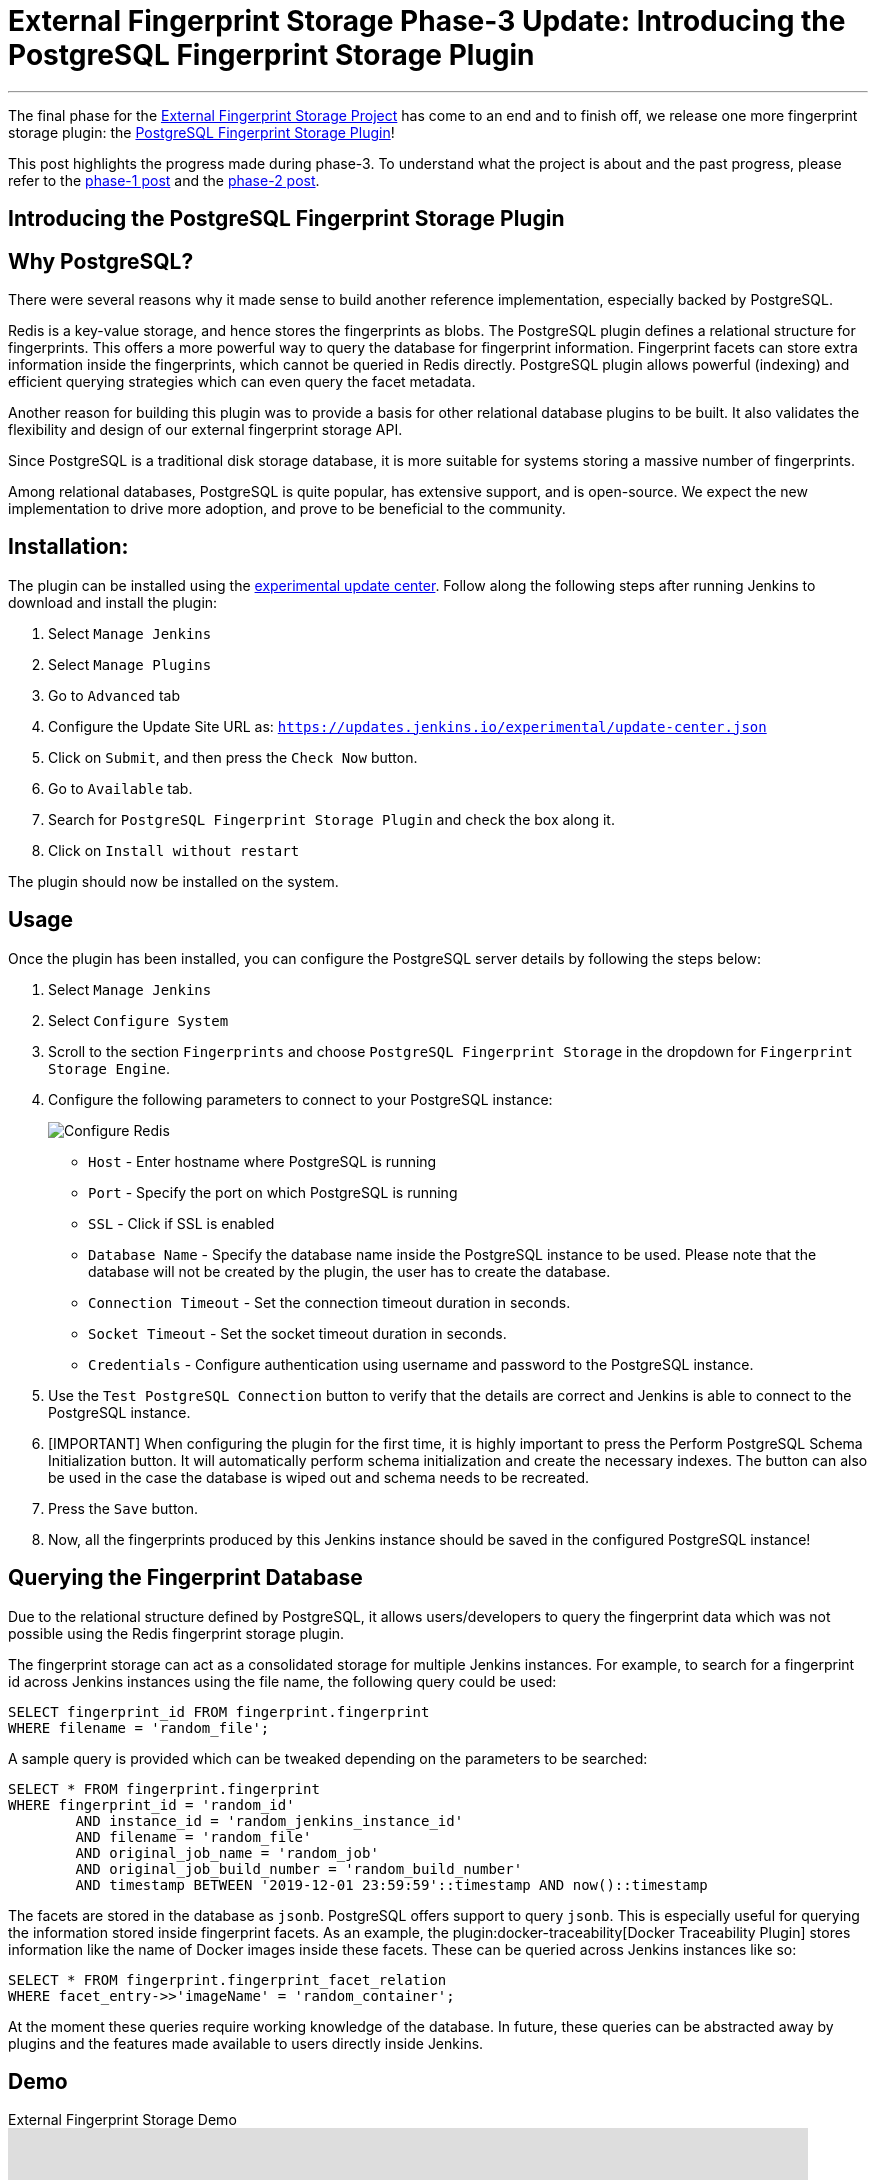 = External Fingerprint Storage Phase-3 Update: Introducing the PostgreSQL Fingerprint Storage Plugin
:page-tags: plugins, fingerprint, cloud-native, external-storage, developer, PostgreSQL, gsoc, gsoc2020

:page-author: stellargo
:page-opengraph: ../../images/post-images/2020/08-external-fingerprint-storage-phase-3/:page-opengraph.png
---

The final phase for the link:/projects/gsoc/2020/projects/external-fingerprint-storage/[External Fingerprint Storage
Project] has come to an end and to finish off, we release one more fingerprint storage plugin:
the link:https://github.com/jenkinsci/postgresql-fingerprint-storage-plugin[PostgreSQL Fingerprint Storage Plugin]!

This post highlights the progress made during phase-3.
To understand what the project is about and the past progress, please refer to the
link:/blog/2020/06/27/external-fingerprint-storage/[phase-1 post] and the
link:/blog/2020/06/27/external-fingerprint-storage/[phase-2 post].

== Introducing the PostgreSQL Fingerprint Storage Plugin

== Why PostgreSQL?

There were several reasons why it made sense to build another reference implementation, especially backed by PostgreSQL.

Redis is a key-value storage, and hence stores the fingerprints as blobs.
The PostgreSQL plugin defines a relational structure for fingerprints.
This offers a more powerful way to query the database for fingerprint information.
Fingerprint facets can store extra information inside the fingerprints, which cannot be queried in Redis directly.
PostgreSQL plugin allows powerful (indexing) and efficient querying strategies which can even query the facet metadata.

Another reason for building this plugin was to provide a basis for other relational database plugins to be built.
It also validates the flexibility and design of our external fingerprint storage API.

Since PostgreSQL is a traditional disk storage database, it is more suitable for systems storing a massive number of
fingerprints.

Among relational databases, PostgreSQL is quite popular, has extensive support, and is open-source.
We expect the new implementation to drive more adoption, and prove to be beneficial to the community.

== Installation:

The plugin can be installed using the
link:/doc/developer/publishing/releasing-experimental-updates/[experimental update center].
Follow along the following steps after running Jenkins to download and install the plugin:

. Select `Manage Jenkins`

. Select `Manage Plugins`

. Go to `Advanced` tab

. Configure the Update Site URL as: `https://updates.jenkins.io/experimental/update-center.json`

. Click on `Submit`, and then press the `Check Now` button.

. Go to `Available` tab.

. Search for `PostgreSQL Fingerprint Storage Plugin` and check the box along it.

. Click on `Install without restart`

The plugin should now be installed on the system.

== Usage

Once the plugin has been installed, you can configure the PostgreSQL server details by following the steps below:

. Select `Manage Jenkins`

. Select `Configure System`

. Scroll to the section `Fingerprints` and choose `PostgreSQL Fingerprint Storage` in the dropdown for
`Fingerprint Storage Engine`.

. Configure the following parameters to connect to your PostgreSQL instance:

+
image:/post-images/2020/08-external-fingerprint-storage-phase-3/configure.png[Configure Redis]
+

* `Host` - Enter hostname where PostgreSQL is running

* `Port` - Specify the port on which PostgreSQL is running

* `SSL` - Click if SSL is enabled

* `Database Name` - Specify the database name inside the PostgreSQL instance to be used. Please note that the database
will not be created by the plugin, the user has to create the database.

* `Connection Timeout` - Set the connection timeout duration in seconds.

* `Socket Timeout` - Set the socket timeout duration in seconds.

* `Credentials` - Configure authentication using username and password to the PostgreSQL instance.

. Use the `Test PostgreSQL Connection` button to verify that the details are correct and Jenkins is able to connect to
the PostgreSQL instance.

. [IMPORTANT] When configuring the plugin for the first time, it is highly important to press the Perform PostgreSQL
Schema Initialization button. It will automatically perform schema initialization and create the necessary indexes.
The button can also be used in the case the database is wiped out and schema needs to be recreated.

. Press the `Save` button.

. Now, all the fingerprints produced by this Jenkins instance should be saved in the configured PostgreSQL instance!

== Querying the Fingerprint Database

Due to the relational structure defined by PostgreSQL, it allows users/developers to query the fingerprint data which
was not possible using the Redis fingerprint storage plugin.

The fingerprint storage can act as a consolidated storage for multiple Jenkins instances.
For example, to search for a fingerprint id across Jenkins instances using the file name, the following query could be
used:

```
SELECT fingerprint_id FROM fingerprint.fingerprint
WHERE filename = 'random_file';
```

A sample query is provided which can be tweaked depending on the parameters to be searched:

```
SELECT * FROM fingerprint.fingerprint
WHERE fingerprint_id = 'random_id'
        AND instance_id = 'random_jenkins_instance_id'
        AND filename = 'random_file'
        AND original_job_name = 'random_job'
        AND original_job_build_number = 'random_build_number'
        AND timestamp BETWEEN '2019-12-01 23:59:59'::timestamp AND now()::timestamp
```

The facets are stored in the database as `jsonb`.
PostgreSQL offers support to query `jsonb`.
This is especially useful for querying the information stored inside fingerprint facets.
As an example, the plugin:docker-traceability[Docker Traceability Plugin] stores information like the name of Docker images inside these
facets.
These can be queried across Jenkins instances like so:

```
SELECT * FROM fingerprint.fingerprint_facet_relation
WHERE facet_entry->>'imageName' = 'random_container';
```

At the moment these queries require working knowledge of the database.
In future, these queries can be abstracted away by plugins and the features made available to users directly inside
Jenkins.

== Demo

.External Fingerprint Storage Demo
video::HvbbsoljLyg[youtube,width=800,height=420]

link:https://docs.google.com/presentation/d/1QL5m-7QGtep_G1ysEYKRauAHzDq8nTtOdcnE1t4aYE8/edit?usp=sharing[Slide deck]

== Releases 🚀

We released the `0.1-alpha-1` version for the link:https://github.com/jenkinsci/postgresql-fingerprint-storage-plugin[
PostgreSQL Fingerprint Storage Plugin].
Please refer to the
link:https://github.com/jenkinsci/postgresql-fingerprint-storage-plugin/releases/tag/postgresql-fingerprint-storage-0.1-alpha-1[
changelog] for more information.

link:https://plugins.jenkins.io/redis-fingerprint-storage/[Redis Fingerprint Storage Plugin] `1.0-rc-3` was also
released.
The
link:https://github.com/jenkinsci/redis-fingerprint-storage-plugin/releases/tag/redis-fingerprint-storage-parent-1.0-rc-3[
changelog] provides more details.

A few API changes made in the Jenkins core were released in link:/changelog/#v2.253[Jenkins-2.253].
It mainly includes exposing fingerprint range set serialization methods for plugins.

== Future Directions

The relational structure of the plugin allows some performance improvements that can be made when implementing
cleanup, as well as improving the performance of `Fingerprint#add(String job, int buildNumber)`.
These designs were discussed and are a scope of future improvement.

The current external fingerprint storage API supports configuring multiple Jenkins instances to a single storage.
This opens up the possibility of developing traceability plugins which can track fingerprints across Jenkins instances.

Please consider reaching out to us if you feel any of the use cases would benefit you, or if you would like to share
some new use cases.

== Acknowledgements

The PostgreSQL Fingerprint Storage Plugin and the Redis Fingerprint Storage plugin are maintained by the
Google Summer of Code (GSoC) Team for link:/projects/gsoc/2020/projects/external-fingerprint-storage/[External
Fingerprint Storage for Jenkins].
Special thanks to link:https://github.com/oleg-nenashev[Oleg Nenashev],
link:https://github.com/afalko[Andrey Falko], link:https://github.com/mikecirioli[Mike Cirioli],
link:https://github.com/timja[Tim Jacomb], and the entire Jenkins community for all the contribution to this project.

As we wrap up, we would like to point out that there are plenty of future directions and use cases for the externalized
fingerprint storage, as mentioned in the previous section, and we welcome everybody to contribute.

== Reaching Out

Feel free to reach out to us for any questions, feedback, etc. on the project's
link:https://app.gitter.im/#/room/#jenkinsci_external-fingerprint-storage:gitter.im[Gitter Channel] or the
mailto:jenkinsci-dev@googlegroups.com[Jenkins Developer Mailing list].
We use Jenkins link:https://issues.jenkins.io/[Jira] to track issues.
Feel free to file issues under either the `postgresql-fingerprint-storage-plugin` or the
`redis-fingerprint-storage-plugin` component depending on the plugin.

== Other Links

* link:/blog/2020/06/27/external-fingerprint-storage/[Phase 1 Post]
* link:/blog/2020/06/27/external-fingerprint-storage/[Phase 2 Post]
* link:https://github.com/jenkinsci/postgresql-fingerprint-storage-plugin[PostgreSQL Fingerprint Storage Plugin]
* link:https://github.com/jenkinsci/redis-fingerprint-storage-plugin[Redis Fingerprint Storage Plugin]
* jep:226[]
* link:https://app.gitter.im/#/room/#jenkinsci_external-fingerprint-storage:gitter.im[Gitter Channel]
* link:/projects/gsoc/2020/projects/external-fingerprint-storage/[Project Page]
